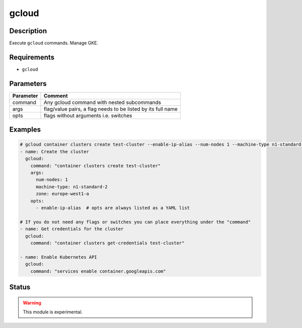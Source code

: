 gcloud
======

Description
-----------

Execute ``gcloud`` commands. Manage GKE.

Requirements
------------

* ``gcloud``

Parameters
----------

.. list-table::
  :header-rows: 1

  * - Parameter
    - Comment
  * - command
    - Any gcloud command with nested subcommands
  * - args
    - flag/value pairs, a flag needs to be listed by its full name
  * - opts
    - flags without arguments i.e. switches

Examples
--------

.. code-block:: yaml

  # gcloud container clusters create test-cluster --enable-ip-alias --num-nodes 1 --machine-type n1-standard-2 --zone europe-west1-a
  - name: Create the cluster
    gcloud:
      command: "container clusters create test-cluster"
      args:
        num-nodes: 1
        machine-type: n1-standard-2
        zone: europe-west1-a
      opts:
        - enable-ip-alias  # opts are always listed as a YAML list

  # If you do not need any flags or switches you can place everything under the "command"
  - name: Get credentials for the cluster
    gcloud:
      command: "container clusters get-credentials test-cluster"

  - name: Enable Kubernetes API
    gcloud:
      command: "services enable container.googleapis.com"

Status
------

.. warning::

  This module is experimental.
